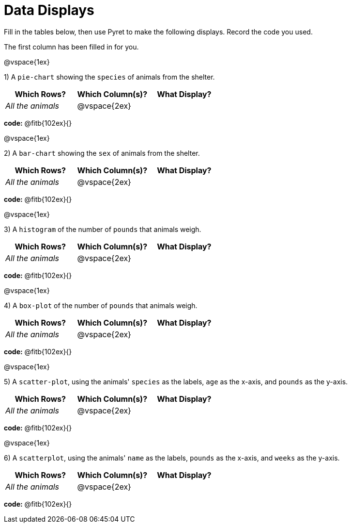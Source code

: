 = Data Displays

Fill in the tables below, then use Pyret to make the following displays. Record the code you used. 

The first column has been filled in for you.

@vspace{1ex}

1) A `pie-chart` showing the `species` of animals from the shelter.
[cols="^1,^1,^1",options="header"]
|===
| Which Rows?			| Which Column(s)?		| What Display?
| _All the animals_		| @vspace{2ex}			|
|===

*code:* @fitb{102ex}{}

@vspace{1ex}

2) A `bar-chart` showing the `sex` of animals from the shelter.
[cols="^1,^1,^1",options="header"]
|===
| Which Rows?			| Which Column(s)?		| What Display?
| _All the animals_		| @vspace{2ex}			|
|===

*code:* @fitb{102ex}{}

@vspace{1ex}

3) A `histogram` of the number of `pounds` that animals weigh.
[cols="^1,^1,^1",options="header"]
|===
| Which Rows?			| Which Column(s)?		| What Display?
| _All the animals_		| @vspace{2ex}			|
|===

*code:* @fitb{102ex}{}

@vspace{1ex}

4) A `box-plot` of the number of `pounds` that animals weigh.
[cols="^1,^1,^1",options="header"]
|===
| Which Rows?			| Which Column(s)?		| What Display?
| _All the animals_		| @vspace{2ex}			|
|===

*code:* @fitb{102ex}{}

@vspace{1ex}

5) A `scatter-plot`, using the animals' `species` as the labels, `age` as the x-axis, and `pounds` as the y-axis.
[cols="^1,^1,^1",options="header"]
|===
| Which Rows?			| Which Column(s)?		| What Display?
| _All the animals_		| @vspace{2ex}			|
|===

*code:* @fitb{102ex}{}

@vspace{1ex}

6) A `scatterplot`, using the animals' `name` as the labels, `pounds` as the x-axis, and `weeks` as the y-axis.
[cols="^1,^1,^1",options="header"]
|===
| Which Rows?			| Which Column(s)?		| What Display?
| _All the animals_		| @vspace{2ex}			|
|===

*code:* @fitb{102ex}{}